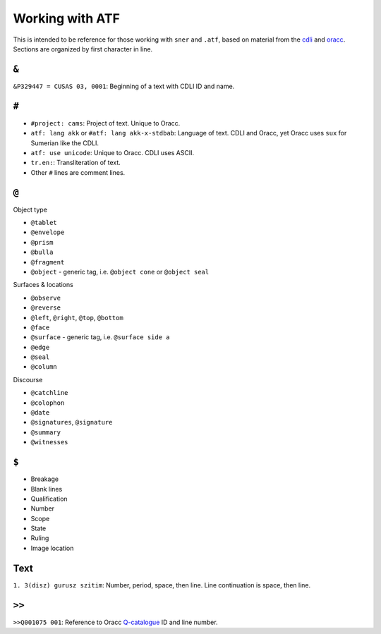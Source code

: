Working with ATF
================

This is intended to be reference for those working with ``sner`` and ``.atf``,
based on material from the
`cdli <http://cdli.ucla.edu/?q=support-cdli>`_ and
`oracc <http://oracc.museum.upenn.edu/doc/help/editinginatf>`_.
Sections are organized by first character in line.

``&``
-----

``&P329447 = CUSAS 03, 0001``: Beginning of a text with CDLI ID and name.

``#``
-----

- ``#project: cams``: Project of text. Unique to Oracc.
- ``atf: lang akk`` or ``#atf: lang akk-x-stdbab``: Language of text.
  CDLI and Oracc, yet Oracc uses ``sux`` for Sumerian like the CDLI.
- ``atf: use unicode``: Unique to Oracc. CDLI uses ASCII.
- ``tr.en:``: Transliteration of text.
- Other ``#`` lines are comment lines.

``@``
-----

Object type

- ``@tablet``
- ``@envelope``
- ``@prism``
- ``@bulla``
- ``@fragment``
- ``@object`` - generic tag, i.e. ``@object cone`` or ``@object seal``

Surfaces & locations

- ``@observe``
- ``@reverse``
- ``@left``, ``@right``, ``@top``, ``@bottom``
- ``@face``
- ``@surface`` - generic tag, i.e. ``@surface side a``
- ``@edge``
- ``@seal``
- ``@column``

Discourse

- ``@catchline``
- ``@colophon``
- ``@date``
- ``@signatures``, ``@signature``
- ``@summary``
- ``@witnesses``

``$``
-----

- Breakage
- Blank lines
- Qualification
- Number
- Scope
- State
- Ruling
- Image location

Text
----

``1. 3(disz) gurusz szitim``: Number, period, space, then line.
Line continuation is space, then line.

``>>``
------

``>>Q001075 001``: Reference to Oracc
`Q-catalogue <http://oracc.museum.upenn.edu/qcat>`_
ID and line number.
